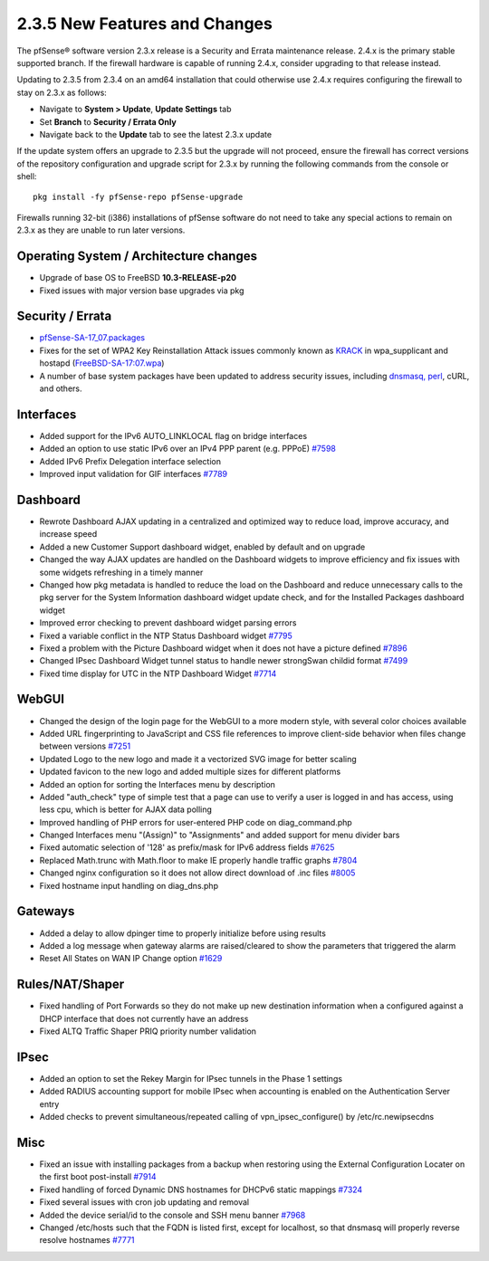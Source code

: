 2.3.5 New Features and Changes
==============================

The pfSense® software version 2.3.x release is a Security and Errata maintenance release. 2.4.x is the primary
stable supported branch. If the firewall hardware is capable of running
2.4.x, consider upgrading to that release instead.

Updating to 2.3.5 from 2.3.4 on an amd64 installation that could
otherwise use 2.4.x requires configuring the firewall to stay on 2.3.x
as follows:

-  Navigate to **System > Update**, **Update Settings** tab
-  Set **Branch** to **Security / Errata Only**
-  Navigate back to the **Update** tab to see the latest 2.3.x update

If the update system offers an upgrade to 2.3.5 but the upgrade will not
proceed, ensure the firewall has correct versions of the repository
configuration and upgrade script for 2.3.x by running the following
commands from the console or shell::

  pkg install -fy pfSense-repo pfSense-upgrade

Firewalls running 32-bit (i386) installations of pfSense software do not
need to take any special actions to remain on 2.3.x as they are unable
to run later versions.

Operating System / Architecture changes
---------------------------------------

-  Upgrade of base OS to FreeBSD **10.3-RELEASE-p20**
-  Fixed issues with major version base upgrades via pkg

Security / Errata
-----------------

-  `pfSense-SA-17_07.packages <https://www.pfsense.org/security/advisories/pfSense-SA-17_07.packages.asc>`__
-  Fixes for the set of WPA2 Key Reinstallation Attack issues commonly
   known as `KRACK <https://www.krackattacks.com/>`__ in wpa_supplicant
   and hostapd
   (`FreeBSD-SA-17:07.wpa <https://www.freebsd.org/security/advisories/FreeBSD-SA-17:07.wpa.asc>`__)
-  A number of base system packages have been updated to address
   security issues, including `dnsmasq,
   perl <https://www.netgate.com/blog/no-plan-survives-contact-with-the-internet.html>`__,
   cURL, and others.

Interfaces
----------

-  Added support for the IPv6 AUTO_LINKLOCAL flag on bridge interfaces
-  Added an option to use static IPv6 over an IPv4 PPP parent (e.g.
   PPPoE) `#7598 <https://redmine.pfsense.org/issues/7598>`__
-  Added IPv6 Prefix Delegation interface selection
-  Improved input validation for GIF interfaces
   `#7789 <https://redmine.pfsense.org/issues/7789>`__

Dashboard
---------

-  Rewrote Dashboard AJAX updating in a centralized and optimized way to
   reduce load, improve accuracy, and increase speed
-  Added a new Customer Support dashboard widget, enabled by default and
   on upgrade
-  Changed the way AJAX updates are handled on the Dashboard widgets to
   improve efficiency and fix issues with some widgets refreshing in a
   timely manner
-  Changed how pkg metadata is handled to reduce the load on the
   Dashboard and reduce unnecessary calls to the pkg server for the
   System Information dashboard widget update check, and for the
   Installed Packages dashboard widget
-  Improved error checking to prevent dashboard widget parsing errors
-  Fixed a variable conflict in the NTP Status Dashboard widget
   `#7795 <https://redmine.pfsense.org/issues/7795>`__
-  Fixed a problem with the Picture Dashboard widget when it does not
   have a picture defined
   `#7896 <https://redmine.pfsense.org/issues/7896>`__
-  Changed IPsec Dashboard Widget tunnel status to handle newer
   strongSwan childid format
   `#7499 <https://redmine.pfsense.org/issues/7499>`__
-  Fixed time display for UTC in the NTP Dashboard Widget
   `#7714 <https://redmine.pfsense.org/issues/7714>`__

WebGUI
------

-  Changed the design of the login page for the WebGUI to a more modern
   style, with several color choices available
-  Added URL fingerprinting to JavaScript and CSS file references to
   improve client-side behavior when files change between versions
   `#7251 <https://redmine.pfsense.org/issues/7251>`__
-  Updated Logo to the new logo and made it a vectorized SVG image for
   better scaling
-  Updated favicon to the new logo and added multiple sizes for
   different platforms
-  Added an option for sorting the Interfaces menu by description
-  Added "auth_check" type of simple test that a page can use to verify
   a user is logged in and has access, using less cpu, which is better
   for AJAX data polling
-  Improved handling of PHP errors for user-entered PHP code on
   diag_command.php
-  Changed Interfaces menu "(Assign)" to "Assignments" and added support
   for menu divider bars
-  Fixed automatic selection of '128' as prefix/mask for IPv6 address
   fields `#7625 <https://redmine.pfsense.org/issues/7625>`__
-  Replaced Math.trunc with Math.floor to make IE properly handle
   traffic graphs `#7804 <https://redmine.pfsense.org/issues/7804>`__
-  Changed nginx configuration so it does not allow direct download of
   .inc files `#8005 <https://redmine.pfsense.org/issues/8005>`__
-  Fixed hostname input handling on diag_dns.php

Gateways
--------

-  Added a delay to allow dpinger time to properly initialize before
   using results
-  Added a log message when gateway alarms are raised/cleared to show
   the parameters that triggered the alarm
-  Reset All States on WAN IP Change option
   `#1629 <https://redmine.pfsense.org/issues/1629>`__

Rules/NAT/Shaper
----------------

-  Fixed handling of Port Forwards so they do not make up new
   destination information when a configured against a DHCP interface
   that does not currently have an address
-  Fixed ALTQ Traffic Shaper PRIQ priority number validation

IPsec
-----

-  Added an option to set the Rekey Margin for IPsec tunnels in the
   Phase 1 settings
-  Added RADIUS accounting support for mobile IPsec when accounting is
   enabled on the Authentication Server entry
-  Added checks to prevent simultaneous/repeated calling of
   vpn_ipsec_configure() by /etc/rc.newipsecdns

Misc
----

-  Fixed an issue with installing packages from a backup when restoring
   using the External Configuration Locater on the first boot
   post-install `#7914 <https://redmine.pfsense.org/issues/7914>`__
-  Fixed handling of forced Dynamic DNS hostnames for DHCPv6 static
   mappings `#7324 <https://redmine.pfsense.org/issues/7324>`__
-  Fixed several issues with cron job updating and removal
-  Added the device serial/id to the console and SSH menu banner
   `#7968 <https://redmine.pfsense.org/issues/7968>`__
-  Changed /etc/hosts such that the FQDN is listed first, except for
   localhost, so that dnsmasq will properly reverse resolve hostnames
   `#7771 <https://redmine.pfsense.org/issues/7771>`__

